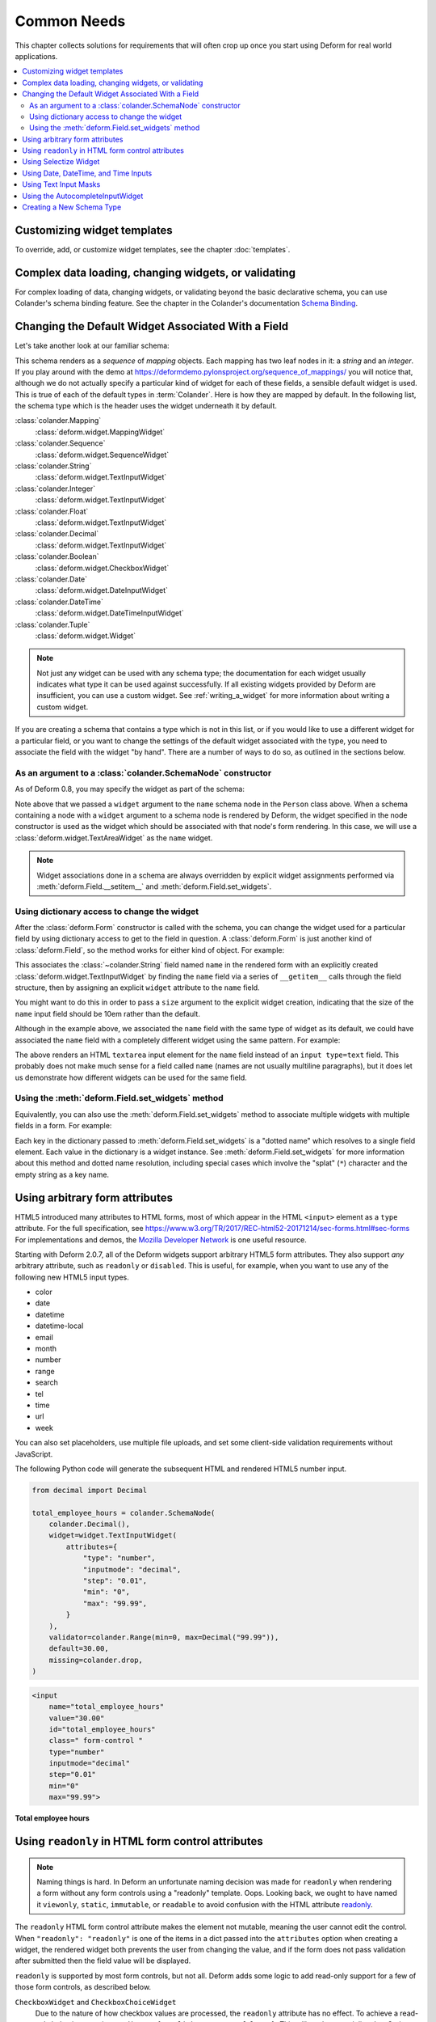 Common Needs
============

This chapter collects solutions for requirements that will often crop
up once you start using Deform for real world applications.

.. contents:: :local:


.. _customizing-widget-templates:

Customizing widget templates
----------------------------

To override, add, or customize widget templates, see the chapter :doc:`templates`.


.. _complex-data-loading-changing-widgets-validating:

Complex data loading, changing widgets, or validating
-----------------------------------------------------

For complex loading of data, changing widgets, or validating beyond the basic declarative schema, you can use Colander's schema binding feature.
See the chapter in the Colander's documentation `Schema Binding <https://docs.pylonsproject.org/projects/colander/en/latest/binding.html>`_.


.. _changing_a_default_widget:

Changing the Default Widget Associated With a Field
---------------------------------------------------

Let's take another look at our familiar schema:

.. code-block:: python
   :linenos:

   import colander

   class Person(colander.MappingSchema):
       name = colander.SchemaNode(colander.String())
       age = colander.SchemaNode(colander.Integer(),
                                 validator=colander.Range(0, 200))

   class People(colander.SequenceSchema):
       person = Person()

   class Schema(colander.MappingSchema):
       people = People()

   schema = Schema()

This schema renders as a *sequence* of *mapping* objects.  Each
mapping has two leaf nodes in it: a *string* and an *integer*.  If you
play around with the demo at
`https://deformdemo.pylonsproject.org/sequence_of_mappings/
<https://deformdemo.pylonsproject.org/sequence_of_mappings/>`_ you will notice
that, although we do not actually specify a particular kind of widget
for each of these fields, a sensible default widget is used.  This is
true of each of the default types in :term:`Colander`.  Here is how
they are mapped by default.  In the following list, the schema type
which is the header uses the widget underneath it by default.

:class:`colander.Mapping`
   :class:`deform.widget.MappingWidget`

:class:`colander.Sequence`
    :class:`deform.widget.SequenceWidget`

:class:`colander.String`
    :class:`deform.widget.TextInputWidget`

:class:`colander.Integer`
    :class:`deform.widget.TextInputWidget`

:class:`colander.Float`
    :class:`deform.widget.TextInputWidget`

:class:`colander.Decimal`
    :class:`deform.widget.TextInputWidget`

:class:`colander.Boolean`
    :class:`deform.widget.CheckboxWidget`

:class:`colander.Date`
    :class:`deform.widget.DateInputWidget`

:class:`colander.DateTime`
    :class:`deform.widget.DateTimeInputWidget`

:class:`colander.Tuple`
    :class:`deform.widget.Widget`

.. note::

   Not just any widget can be used with any schema type; the
   documentation for each widget usually indicates what type it can be
   used against successfully.  If all existing widgets provided by
   Deform are insufficient, you can use a custom widget.  See
   :ref:`writing_a_widget` for more information about writing 
   a custom widget.

If you are creating a schema that contains a type which is not in this
list, or if you would like to use a different widget for a particular
field, or you want to change the settings of the default widget
associated with the type, you need to associate the field with the
widget "by hand".  There are a number of ways to do so, as outlined in
the sections below.

As an argument to a :class:`colander.SchemaNode` constructor
++++++++++++++++++++++++++++++++++++++++++++++++++++++++++++

As of Deform 0.8, you may specify the widget as part of the
schema:

.. code-block:: python
   :linenos:

   import colander

   from deform import Form
   from deform.widget import TextAreaWidget

   class Person(colander.MappingSchema):
       name = colander.SchemaNode(colander.String(),
                                  widget=TextAreaWidget())
       age = colander.SchemaNode(colander.Integer(),
                                 validator=colander.Range(0, 200))

   class People(colander.SequenceSchema):
       person = Person()

   class Schema(colander.MappingSchema):
       people = People()

   schema = Schema()

   myform = Form(schema, buttons=('submit',))

Note above that we passed a ``widget`` argument to the ``name`` schema
node in the ``Person`` class above.  When a schema containing a node
with a ``widget`` argument to a schema node is rendered by Deform, the
widget specified in the node constructor is used as the widget which
should be associated with that node's form rendering.  In this case,
we will use a :class:`deform.widget.TextAreaWidget` as the ``name``
widget.

.. note::

  Widget associations done in a schema are always overridden by
  explicit widget assignments performed via
  :meth:`deform.Field.__setitem__` and
  :meth:`deform.Field.set_widgets`.

Using dictionary access to change the widget
++++++++++++++++++++++++++++++++++++++++++++

After the :class:`deform.Form` constructor is called with the schema,
you can change the widget used for a particular field by using
dictionary access to get to the field in question.  A
:class:`deform.Form` is just another kind of :class:`deform.Field`, so
the method works for either kind of object.  For example:

.. code-block:: python
   :linenos:

   from deform import Form
   from deform.widget import TextInputWidget

   myform = Form(schema, buttons=('submit',))
   myform['people']['person']['name'].widget = TextInputWidget(size=10)

This associates the :class:`~colander.String` field named ``name``
in the rendered form with an explicitly created
:class:`deform.widget.TextInputWidget` by finding the ``name`` field
via a series of ``__getitem__`` calls through the field
structure, then by assigning an explicit ``widget`` attribute to the
``name`` field.

You might want to do this in order to pass a ``size``
argument to the explicit widget creation, indicating that the size of
the ``name`` input field should be 10em rather than the default.  

Although in the example above, we associated the ``name`` field with
the same type of widget as its default, we could have
associated the ``name`` field with a completely different widget using
the same pattern.  For example:

.. code-block:: python
   :linenos:

   from deform import Form
   from deform.widget import TextAreaWidget

   myform = Form(schema, buttons=('submit',))
   myform['people']['person']['name'].widget = TextAreaWidget()

The above renders an HTML ``textarea`` input element for the ``name``
field instead of an ``input type=text`` field.  This probably does not
make much sense for a field called ``name`` (names are not usually
multiline paragraphs), but it does let us demonstrate how different
widgets can be used for the same field.

Using the :meth:`deform.Field.set_widgets` method
+++++++++++++++++++++++++++++++++++++++++++++++++

Equivalently, you can also use the :meth:`deform.Field.set_widgets`
method to associate multiple widgets with multiple fields in a form.
For example:

.. code-block:: python
   :linenos:

   from deform import Form
   from deform.widget import TextAreaWidget

   myform = Form(schema, buttons=('submit',))
   myform.set_widgets({'people.person.name':TextAreaWidget(),
                       'people.person.age':TextAreaWidget()})

Each key in the dictionary passed to :meth:`deform.Field.set_widgets`
is a "dotted name" which resolves to a single field element.  Each
value in the dictionary is a widget instance.  See
:meth:`deform.Field.set_widgets` for more information about this
method and dotted name resolution, including special cases which
involve the "splat" (``*``) character and the empty string as a key
name.


.. _using-arbitrary-form-attributes:

Using arbitrary form attributes
-------------------------------

HTML5 introduced many attributes to HTML forms, most of which appear in the HTML ``<input>`` element as a ``type`` attribute.
For the full specification, see https://www.w3.org/TR/2017/REC-html52-20171214/sec-forms.html#sec-forms
For implementations and demos, the `Mozilla Developer Network <https://developer.mozilla.org/en-US/docs/Web/HTML/Element/input>`_ is one useful resource.

Starting with Deform 2.0.7, all of the Deform widgets support arbitrary HTML5 form attributes.
They also support *any* arbitrary attribute, such as ``readonly`` or ``disabled``.
This is useful, for example, when you want to use any of the following new HTML5 input types.

- color
- date
- datetime
- datetime-local
- email
- month
- number
- range
- search
- tel
- time
- url
- week

You can also set placeholders, use multiple file uploads, and set some client-side validation requirements without JavaScript.

The following Python code will generate the subsequent HTML and rendered HTML5 number input.

.. code-block:: python

    from decimal import Decimal

    total_employee_hours = colander.SchemaNode(
        colander.Decimal(),
        widget=widget.TextInputWidget(
            attributes={
                "type": "number",
                "inputmode": "decimal",
                "step": "0.01",
                "min": "0",
                "max": "99.99",
            }
        ),
        validator=colander.Range(min=0, max=Decimal("99.99")),
        default=30.00,
        missing=colander.drop,
    )

.. code-block:: html

    <input
        name="total_employee_hours"
        value="30.00"
        id="total_employee_hours"
        class=" form-control "
        type="number"
        inputmode="decimal"
        step="0.01"
        min="0"
        max="99.99">

**Total employee hours**

.. raw:: html

    <input
        name="total_employee_hours"
        value="30.00"
        id="total_employee_hours"
        class=" form-control "
        type="number"
        inputmode="decimal"
        step="0.01"
        min="0"
        max="99.99">

.. versionadded:: 2.0.7

    Arbitrary form control attributes, providing support for HTML5 forms.


.. _using_readonly_in_html_form_control_attributes:

Using ``readonly`` in HTML form control attributes
--------------------------------------------------

.. note::

    Naming things is hard.
    In Deform an unfortunate naming decision was made for ``readonly`` when rendering a form without any form controls using a "readonly" template.
    Oops.
    Looking back, we ought to have named it ``viewonly``, ``static``, ``immutable``, or ``readable`` to avoid confusion with the HTML attribute `readonly <https://developer.mozilla.org/en-US/docs/Web/HTML/Attributes/readonly>`_.

The ``readonly`` HTML form control attribute makes the element not mutable, meaning the user cannot edit the control.
When ``"readonly": "readonly"`` is one of the items in a dict passed into the ``attributes`` option when creating a widget, the rendered widget both prevents the user from changing the value, and if the form does not pass validation after submitted then the field value will be displayed.

``readonly`` is supported by most form controls, but not all.
Deform adds some logic to add read-only support for a few of those form controls, as described below.

``CheckboxWidget`` and ``CheckboxChoiceWidget``
    Due to the nature of how checkbox values are processed, the ``readonly`` attribute has no effect.
    To achieve a read-only behavior, pass in ``attributes={"onclick": "return false;"}``.
    This will render as an inline JavaScript ``onclick="return false;"`` for each checkbox item.

``MoneyInputWidget``
    The provided value will be displayed in the input and be not editable.

``RadioChoiceWidget``
    For the selected value it will render an attribute in the HTML as ``readonly="readonly"``, and for all other values as ``disabled="disabled"``.

``SelectWidget``
    For selection of single options only, the selected value will render an attribute in the HTML as ``readonly="readonly"``, and for all other values as ``disabled="disabled"``.
    Multiple selections, set by the ``multiple=True`` option, do not support the ``readonly`` attribute on the ``<select>`` element.
    For multiple selections, use the ``SelectizeWidget``.

``SelectizeWidget``
    For both single and multiple selections, the selected value or values will be rendered as selected, and the others will not be selectable.
    Selectize uses JavaScript to "lock" the form control.

``TextAreaWidget``
    The provided value will be displayed in the input and be not editable.

``TextInputWidget``
    The provided value will be displayed in the input and be not editable.

.. warning::

    Regardless of using ``readonly``, never trust user input or client-side only validation, and validate submitted data on the server side to ensure that values are not altered.

.. versionadded:: 2.0.15

    Enhanced ``readonly`` form control attribute.


.. _using_selectize_widget:

Using Selectize Widget
----------------------

The Selectize widget is based on the jQuery plugin `selectize.js <https://github.com/selectize/selectize.js>`_.

Configuration options of the Selectize widget can be passed in as a dict to the keyword argument ``selectize_options``.
These options are rendered as inline JavaScript in the HTML widget.
See the available `configuration options at the selectize.js project <https://github.com/selectize/selectize.js/blob/master/docs/usage.md>`_.

By default, Deform treats any options with a ``""`` value as normal by virtue of setting ``allowEmptyOption`` to ``True``.
This will render in HTML as ``<option value="">- Select -</option>``.
You can override this default value as follows.

.. code-block:: python

    widget=deform.widget.SelectizeWidget(
        values=choices,
        selectize_options={
            "allowEmptyOption": False,
        },
    )

Using the above pattern, you can configure the Selectize widget for all of its configuration options.

Try a basic `demonstration of the Selectize widget <https://deformdemo.pylonsproject.org/selectize/>_.
Additional options are also demonstrated.

.. versionadded:: 2.0.15


.. _date-time-inputs:

Using Date, DateTime, and Time Inputs
-------------------------------------

The :class:`deform.widget.DateInputWidget`, :class:`deform.widget.DateTimeInputWidget`, and :class:`deform.widget.TimeInputWidget` inputs all use the jQuery plugin `pickadate <https://amsul.ca/pickadate.js/>`_.
This plugin is included with Deform in the directory ``static/pickadate``.

Arbitrary options may be passed into the widget as a Python object, which will be automatically converted to a JSON object by the widget.
These options are named ``date_options`` and ``time_options``.
This is useful to set a minimum or maximum date or time, and many other options.
For the complete options, see `date options <https://amsul.ca/pickadate.js/date/#options>`_ or `time options <https://amsul.ca/pickadate.js/time/#options>`_.

Use of these widgets is not a replacement for server-side validation of the field.
It is purely a UI affordance.
If the data must be checked at input time, a separate :term:`validator` should be attached to the related schema node.


.. _masked_input:

Using Text Input Masks
----------------------

The :class:`deform.widget.TextInputWidget` and
:class:`deform.widget.CheckedInputWidget` widgets allow for the use of
a fixed-length text input mask.  Use of a text input mask causes
placeholder text to be placed in the text field input, and restricts
the type and length of the characters input into the text field.

For example:

.. code-block:: python

    form['ssn'].widget = TextInputWidget(mask='999-99-9999')

When using a text input mask:

- ``a`` represents an alpha character (A-Z,a-z).
- ``9`` represents a numeric character (0-9).
- ``*`` represents an alphanumeric character (A-Z,a-z,0-9).

All other characters in the mask will be considered mask literals.

By default the placeholder text for non-literal characters in the
field will be ``_`` (the underscore character).  To change this for a
given input field, use the ``mask_placeholder`` argument to the
TextInputWidget:

.. code-block:: python

   form['date'].widget = TextInputWidget(mask='99/99/9999', 
                                         mask_placeholder="-")

Example masks:

Date
    99/99/9999

North American Phone Number
    (999) 999-9999

United States Social Security Number
    999-99-9999

When this option is used, the :term:`jquery.maskedinput` library must
be loaded into the page serving the form for the mask argument to have
any effect.  A copy of this library is available in the
``static/scripts`` directory of the :mod:`deform` package itself.

See `https://deformdemo.pylonsproject.org/text_input_masks/
<https://deformdemo.pylonsproject.org/text_input_masks/>`_ for a working
example.

Use of a text input mask is not a replacement for server-side
validation of the field. It is purely a UI affordance.  If the data
must be checked at input time, a separate :term:`validator` should be
attached to the related schema node.


.. _autocomplete_input:

Using the AutocompleteInputWidget
---------------------------------

The :class:`deform.widget.AutocompleteInputWidget` widget allows for
client side autocompletion from provided choices in a text input
field. To use this you **MUST** ensure that :term:`jQuery` and the
:term:`jQuery UI` plugin are available to the page where the
:class:`deform.widget.AutocompleteInputWidget` widget is rendered.

For convenience a version of the :term:`jQuery UI` (which includes the
``autocomplete`` sublibrary) is included in the :mod:`deform` static
directory. Additionally, the :term:`jQuery UI` styles for the
selection box are also included in the :mod:`deform` ``static``
directory. See :ref:`serving_up_the_rendered_form` and
:ref:`get_widget_resources` for more information about using the 
included libraries for your application.

A very simple example of using
:class:`deform.widget.AutocompleteInputWidget` follows:

.. code-block:: python

   form['frozznobs'].widget = AutocompleteInputWidget(
                                values=['spam', 'eggs', 'bar', 'baz'])

Instead of a list of values, a URL can be provided to values:

.. code-block:: python

   form['frobsnozz'].widget = AutocompleteInputWidget(
                                values='http://example.com/someapi')

In the above case, a call to the URL should provide results in a JSON-compatible
format or JSONP-compatible response if on a different host than the
application.  Something like either of these structures in JSON are suitable.

.. code-block:: javascript

    // Items are used as both value and label
    ['item-one', 'item-two', 'item-three']

    // Separate values and labels
    [
        {'value': 'item-one', 'label': 'Item One'},
        {'value': 'item-two', 'label': 'Item Two'},
        {'value': 'item-three', 'label': 'Item Three'}
    ]

The autocomplete plugin will add a query string to the request URL with the
variable ``term`` which contains the user's input at that moment.  The server
may use this to filter the returned results.  

For more information, see https://api.jqueryui.com/autocomplete/#option-source — specifically, the section concerning the ``String`` type for the ``source`` option.

Some options for the :term:`jquery.autocomplete` plugin are mapped and
can be passed to the widget. See
:class:`deform.widget.AutocompleteInputWidget` for details regarding the
available options. Passing options looks like:

.. code-block:: python

    form['nobsfrozz'].widget = AutocompleteInputWidget(
                                values=['spam, 'eggs', 'bar', 'baz'],
                                min_length=1)

See `https://deformdemo.pylonsproject.org/autocomplete_input/
<https://deformdemo.pylonsproject.org/autocomplete_input/>`_ and
`https://deformdemo.pylonsproject.org/autocomplete_remote_input/
<https://deformdemo.pylonsproject.org/autocomplete_remote_input/>`_ for
working examples. A working example of a remote URL providing
completion data can be found at
`https://deformdemo.pylonsproject.org/autocomplete_input_values/
<https://deformdemo.pylonsproject.org/autocomplete_input_values/>`_.

Use of :class:`deform.widget.AutocompleteInputWidget` is not a
replacement for server-side validation of the field. It is purely a UI
affordance.  If the data must be checked at input time, a separate
:term:`validator` should be attached to the related schema node.

Creating a New Schema Type
--------------------------

Sometimes the default schema types offered by Colander may not be sufficient
to model all the structures in your application.  

If this happens, refer to the Colander documentation on
:ref:`colander:defining_a_new_type`.
